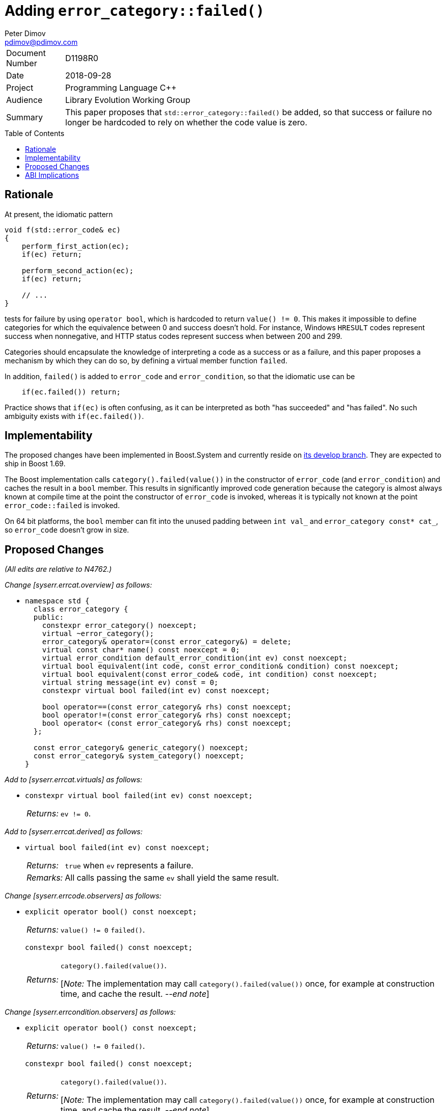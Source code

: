 ﻿# Adding `error_category::failed()`
Peter Dimov <pdimov@pdimov.com>
:toc: macro
:idprefix:

[horizontal]
Document Number:: D1198R0
Date:: 2018-09-28
Project:: Programming Language C++
Audience:: Library Evolution Working Group
Summary:: This paper proposes that `std::error_category::failed()` be added, so that success or failure no longer be hardcoded to rely on whether the code value is zero.

toc::[]

## Rationale

At present, the idiomatic pattern

```
void f(std::error_code& ec)
{
    perform_first_action(ec);
    if(ec) return;

    perform_second_action(ec);
    if(ec) return;

    // ...
}
```

tests for failure by using `operator bool`, which is hardcoded to return `value() != 0`. This makes it impossible to define categories for which the equivalence between
0 and success doesn't hold. For instance, Windows `HRESULT` codes represent success when nonnegative, and HTTP status codes represent success when between 200 and 299.

Categories should encapsulate the knowledge of interpreting a code as a success or as a failure, and this paper proposes a mechanism by which they can do so, by defining
a virtual member function `failed`.

In addition, `failed()` is added to `error_code` and `error_condition`, so that the idiomatic use can be

```
    if(ec.failed()) return;
```

Practice shows that `if(ec)` is often confusing, as it can be interpreted as both "has succeeded" and "has failed". No such ambiguity exists with `if(ec.failed())`.

## Implementability

The proposed changes have been implemented in Boost.System and currently reside on
https://github.com/boostorg/system[its develop branch]. They are expected to ship in Boost 1.69.

The Boost implementation calls `category().failed(value())` in the constructor of `error_code` (and `error_condition`) and caches the result in a `bool` member. This
results in significantly improved code generation because the category is almost always known at compile time at the point the constructor of `error_code` is invoked,
whereas it is typically not known at the point `error_code::failed` is invoked.

On 64 bit platforms, the `bool` member can fit into the unused padding between `int val_` and `error_category const* cat_`, so `error_code` doesn't grow in size.

## Proposed Changes

[.navy]#_(All edits are relative to N4762.)_#

[.navy]#_Change [syserr.errcat.overview] as follows:_#

[none]
* {blank}
+
[subs=+quotes]
```
namespace std {
  class error_category {
  public:
    constexpr error_category() noexcept;
    virtual ~error_category();
    error_category& operator=(const error_category&) = delete;
    virtual const char* name() const noexcept = 0;
    virtual error_condition default_error_condition(int ev) const noexcept;
    virtual bool equivalent(int code, const error_condition& condition) const noexcept;
    virtual bool equivalent(const error_code& code, int condition) const noexcept;
    virtual string message(int ev) const = 0;
    [.underline .green]#constexpr virtual bool failed(int ev) const noexcept;#

    bool operator==(const error_category& rhs) const noexcept;
    bool operator!=(const error_category& rhs) const noexcept;
    bool operator< (const error_category& rhs) const noexcept;
  };

  const error_category& generic_category() noexcept;
  const error_category& system_category() noexcept;
}
```

[.navy]#_Add to [syserr.errcat.virtuals] as follows:_#

[none]
* {blank}
+
--
[subs=+quotes]
```
[.underline .green]#constexpr virtual bool failed(int ev) const noexcept;#
```
[horizontal]
[.underline .green]#_Returns:_#:: [.underline .green]#`ev != 0`.#
--

[.navy]#_Add to [syserr.errcat.derived] as follows:_#

[none]
* {blank}
+
--
[subs=+quotes]
```
[.underline .green]#virtual bool failed(int ev) const noexcept;#
```
[horizontal]
[.underline .green]#_Returns:_#:: [.underline .green]#`true` when `ev` represents a failure.#
[.underline .green]#_Remarks:_#:: [.underline .green]#All calls passing the same `ev` shall yield the same result.#
--

[.navy]#_Change [syserr.errcode.observers] as follows:_#

[none]
* {blank}
+
--
```
explicit operator bool() const noexcept;
```
[horizontal]
_Returns:_:: [.red .line-through]#`value() != 0`# [.underline .green]#`failed()`#.

[subs=+quotes]
```
[.underline .green]#constexpr bool failed() const noexcept;#
```
[horizontal]
[.underline .green]#_Returns:_#::
[.underline .green]#`category().failed(value())`.#
+
[.underline .green]#[_Note:_ The implementation may call `category().failed(value())` once,
for example at construction time, and cache the result. _--end note_]#
--

[.navy]#_Change [syserr.errcondition.observers] as follows:_#

[none]
* {blank}
+
--
```
explicit operator bool() const noexcept;
```
[horizontal]
_Returns:_:: [.red .line-through]#`value() != 0`# [.underline .green]#`failed()`#.

[subs=+quotes]
```
[.underline .green]#constexpr bool failed() const noexcept;#
```
[horizontal]
[.underline .green]#_Returns:_#:: [.underline .green]#`category().failed(value())`.#
+
[.underline .green]#[_Note:_ The implementation may call `category().failed(value())` once,
for example at construction time, and cache the result. _--end note_]#
--

## ABI Implications

The proposed addition of a new virtual function to `error_category` unfortunately constitutes an ABI break.

It affects new code calling the new `failed` function on `error_code` objects from user-defined categories
returned by old code. In addition, since the contextual conversion to `bool` is proposed to now call
`failed`, code using this old construct will also be affected.

Adopting the versioning mechanism proposed in https://wg21.link/p1196r0[P1196R0] -- if deemed workable --
would solve both issues. Otherwise, if affecting just code using the new construct is considered acceptable,
the `bool` conversion can be sacrificed on the altar of compatibility and left unchanged.

_-- end_
